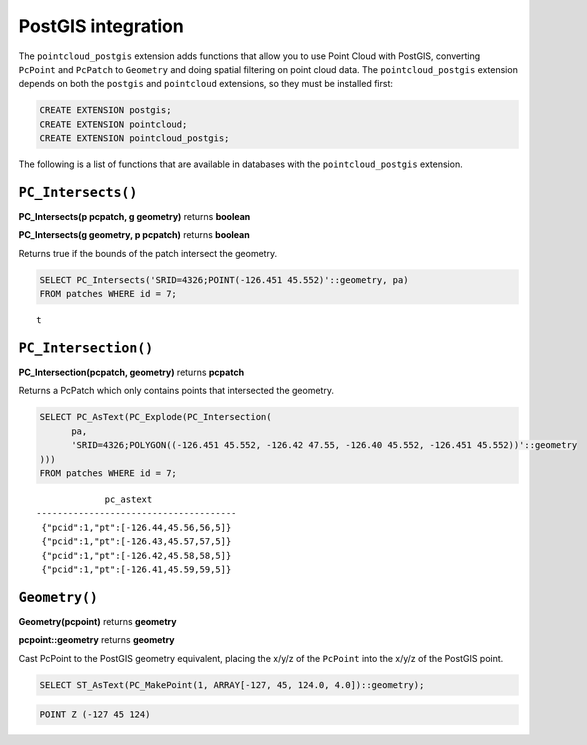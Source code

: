 .. _dataadmin.pointcloud.postgis:

PostGIS integration
===================

The ``pointcloud_postgis`` extension adds functions that allow you to use Point Cloud with PostGIS, converting ``PcPoint`` and ``PcPatch`` to ``Geometry`` and doing spatial filtering on point cloud data. The ``pointcloud_postgis`` extension depends on both the ``postgis`` and ``pointcloud`` extensions, so they must be installed first:

.. code-block:: sql

    CREATE EXTENSION postgis;
    CREATE EXTENSION pointcloud;
    CREATE EXTENSION pointcloud_postgis;

The following is a list of functions that are available in databases with the ``pointcloud_postgis`` extension.

``PC_Intersects()``
-------------------
    
**PC_Intersects(p pcpatch, g geometry)** returns **boolean**

**PC_Intersects(g geometry, p pcpatch)** returns **boolean**

Returns true if the bounds of the patch intersect the geometry.

.. code-block:: sql

    SELECT PC_Intersects('SRID=4326;POINT(-126.451 45.552)'::geometry, pa)
    FROM patches WHERE id = 7;

::

    t

``PC_Intersection()``
---------------------

**PC_Intersection(pcpatch, geometry)** returns **pcpatch**

Returns a PcPatch which only contains points that intersected the geometry.

.. code-block:: sql

    SELECT PC_AsText(PC_Explode(PC_Intersection(
          pa, 
          'SRID=4326;POLYGON((-126.451 45.552, -126.42 47.55, -126.40 45.552, -126.451 45.552))'::geometry
    )))
    FROM patches WHERE id = 7;

::

                 pc_astext               
    --------------------------------------
     {"pcid":1,"pt":[-126.44,45.56,56,5]}
     {"pcid":1,"pt":[-126.43,45.57,57,5]}
     {"pcid":1,"pt":[-126.42,45.58,58,5]}
     {"pcid":1,"pt":[-126.41,45.59,59,5]}

``Geometry()``
--------------

**Geometry(pcpoint)** returns **geometry**

**pcpoint::geometry** returns **geometry**

Cast PcPoint to the PostGIS geometry equivalent, placing the x/y/z of the ``PcPoint`` into the x/y/z of the PostGIS point. 

.. code-block:: sql
 
    SELECT ST_AsText(PC_MakePoint(1, ARRAY[-127, 45, 124.0, 4.0])::geometry);

.. code-block:: sql
 
    POINT Z (-127 45 124)
